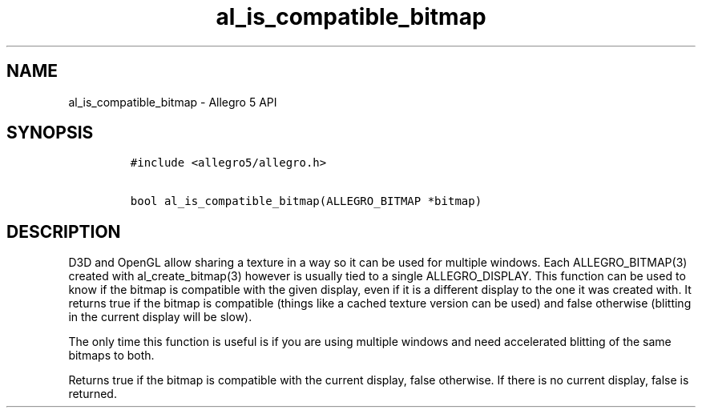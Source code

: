 .TH al_is_compatible_bitmap 3 "" "Allegro reference manual"
.SH NAME
.PP
al_is_compatible_bitmap \- Allegro 5 API
.SH SYNOPSIS
.IP
.nf
\f[C]
#include\ <allegro5/allegro.h>

bool\ al_is_compatible_bitmap(ALLEGRO_BITMAP\ *bitmap)
\f[]
.fi
.SH DESCRIPTION
.PP
D3D and OpenGL allow sharing a texture in a way so it can be used for
multiple windows.
Each ALLEGRO_BITMAP(3) created with al_create_bitmap(3) however is
usually tied to a single ALLEGRO_DISPLAY.
This function can be used to know if the bitmap is compatible with the
given display, even if it is a different display to the one it was
created with.
It returns true if the bitmap is compatible (things like a cached
texture version can be used) and false otherwise (blitting in the
current display will be slow).
.PP
The only time this function is useful is if you are using multiple
windows and need accelerated blitting of the same bitmaps to both.
.PP
Returns true if the bitmap is compatible with the current display, false
otherwise.
If there is no current display, false is returned.
